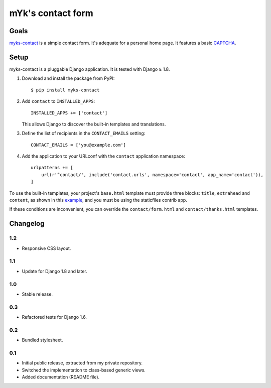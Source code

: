 mYk's contact form
==================

Goals
-----

`myks-contact`_ is a simple contact form. It's adequate for a personal home
page. It features a basic CAPTCHA_.

.. _myks-contact: https://github.com/aaugustin/myks-contact
.. _CAPTCHA: http://en.wikipedia.org/wiki/Captcha

Setup
-----

myks-contact is a pluggable Django application. It is tested with Django ≥ 1.8.

1.  Download and install the package from PyPI::

        $ pip install myks-contact

2.  Add ``contact`` to ``INSTALLED_APPS``::

        INSTALLED_APPS += ['contact']

    This allows Django to discover the built-in templates and translations.

3. Define the list of recipients in the ``CONTACT_EMAILS`` setting::

        CONTACT_EMAILS = ['you@example.com']

4.  Add the application to your URLconf with the ``contact`` application
    namespace::

        urlpatterns += [
            url(r'^contact/', include('contact.urls', namespace='contact', app_name='contact')),
        ]

To use the built-in templates, your project's ``base.html`` template must
provide three blocks: ``title``, ``extrahead`` and ``content``, as shown in
this `example`_, and you must be using the staticfiles contrib app.

If these conditions are inconvenient, you can override the
``contact/form.html`` and ``contact/thanks.html`` templates.

.. _example: https://github.com/aaugustin/myks-contact/blob/master/contact/tests/templates/base.html

Changelog
---------

1.2
...

* Responsive CSS layout.

1.1
...

* Update for Django 1.8 and later.

1.0
...

* Stable release.

0.3
...

* Refactored tests for Django 1.6.

0.2
...

* Bundled stylesheet.

0.1
...

* Initial public release, extracted from my private repository.
* Switched the implementation to class-based generic views.
* Added documentation (README file).


